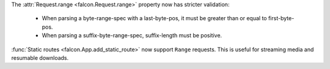 The :attr:`Request.range <falcon.Request.range>` property now has stricter
validation:

  * When parsing a byte-range-spec with a last-byte-pos, it must be greater
    than or equal to first-byte-pos.
  * When parsing a suffix-byte-range-spec, suffix-length must be positive.

:func:`Static routes <falcon.App.add_static_route>` now support ``Range``
requests. This is useful for streaming media and resumable downloads.
